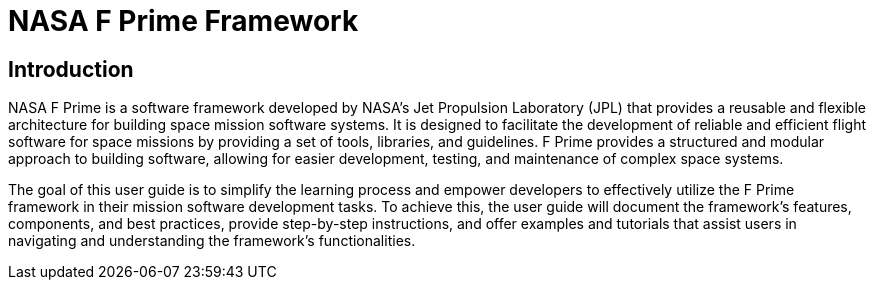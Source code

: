 = NASA F Prime Framework

== Introduction

NASA F Prime is a software framework developed by NASA's Jet Propulsion Laboratory (JPL) that provides a reusable and flexible architecture for building space mission software systems. It is designed to facilitate the development of reliable and efficient flight software for space missions by providing a set of tools, libraries, and guidelines. F Prime provides a structured and modular approach to building software, allowing for easier development, testing, and maintenance of complex space systems. 

The goal of this user guide is to simplify the learning process and empower developers to effectively utilize the F Prime framework in their mission software development tasks. To achieve this, the user guide will document the framework's features, components, and best practices, provide step-by-step instructions, and offer examples and tutorials that assist users in navigating and understanding the framework's functionalities.


